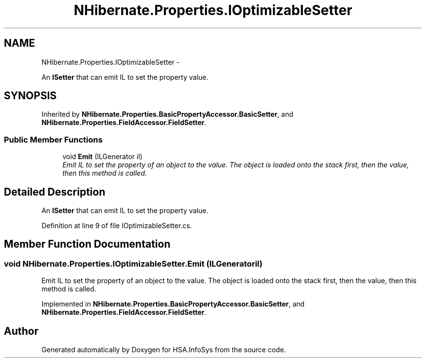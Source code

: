 .TH "NHibernate.Properties.IOptimizableSetter" 3 "Fri Jul 5 2013" "Version 1.0" "HSA.InfoSys" \" -*- nroff -*-
.ad l
.nh
.SH NAME
NHibernate.Properties.IOptimizableSetter \- 
.PP
An \fBISetter\fP that can emit IL to set the property value\&.  

.SH SYNOPSIS
.br
.PP
.PP
Inherited by \fBNHibernate\&.Properties\&.BasicPropertyAccessor\&.BasicSetter\fP, and \fBNHibernate\&.Properties\&.FieldAccessor\&.FieldSetter\fP\&.
.SS "Public Member Functions"

.in +1c
.ti -1c
.RI "void \fBEmit\fP (ILGenerator il)"
.br
.RI "\fIEmit IL to set the property of an object to the value\&. The object is loaded onto the stack first, then the value, then this method is called\&. \fP"
.in -1c
.SH "Detailed Description"
.PP 
An \fBISetter\fP that can emit IL to set the property value\&. 


.PP
Definition at line 9 of file IOptimizableSetter\&.cs\&.
.SH "Member Function Documentation"
.PP 
.SS "void NHibernate\&.Properties\&.IOptimizableSetter\&.Emit (ILGeneratoril)"

.PP
Emit IL to set the property of an object to the value\&. The object is loaded onto the stack first, then the value, then this method is called\&. 
.PP
Implemented in \fBNHibernate\&.Properties\&.BasicPropertyAccessor\&.BasicSetter\fP, and \fBNHibernate\&.Properties\&.FieldAccessor\&.FieldSetter\fP\&.

.SH "Author"
.PP 
Generated automatically by Doxygen for HSA\&.InfoSys from the source code\&.
